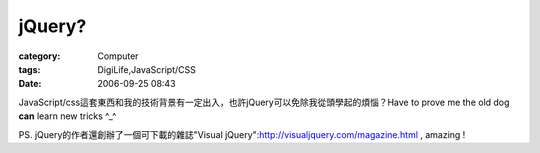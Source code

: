 ##############
jQuery?
##############
:category: Computer
:tags: DigiLife,JavaScript/CSS
:date: 2006-09-25 08:43



JavaScript/css這套東西和我的技術背景有一定出入，也許jQuery可以免除我從頭學起的煩惱？Have to prove me the old dog **can** learn new tricks ^_^

PS. jQuery的作者還創辦了一個可下載的雜誌"Visual jQuery":http://visualjquery.com/magazine.html , amazing !

